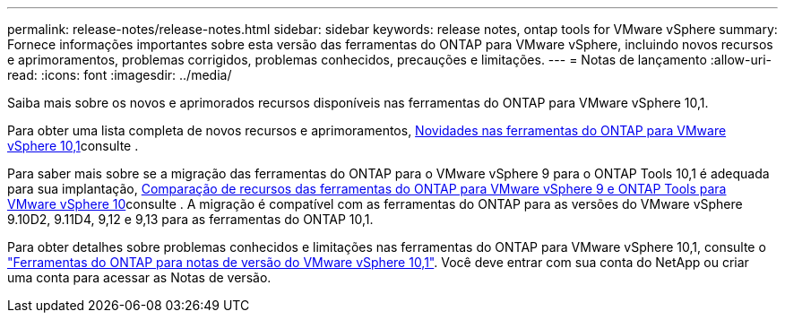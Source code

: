 ---
permalink: release-notes/release-notes.html 
sidebar: sidebar 
keywords: release notes, ontap tools for VMware vSphere 
summary: Fornece informações importantes sobre esta versão das ferramentas do ONTAP para VMware vSphere, incluindo novos recursos e aprimoramentos, problemas corrigidos, problemas conhecidos, precauções e limitações. 
---
= Notas de lançamento
:allow-uri-read: 
:icons: font
:imagesdir: ../media/


[role="lead"]
Saiba mais sobre os novos e aprimorados recursos disponíveis nas ferramentas do ONTAP para VMware vSphere 10,1.

Para obter uma lista completa de novos recursos e aprimoramentos, xref:whats-new-otv-101.adoc[Novidades nas ferramentas do ONTAP para VMware vSphere 10,1]consulte .

Para saber mais sobre se a migração das ferramentas do ONTAP para o VMware vSphere 9 para o ONTAP Tools 10,1 é adequada para sua implantação, xref:ontap-tools-9-ontap-tools-10-feature-comparison.adoc[Comparação de recursos das ferramentas do ONTAP para VMware vSphere 9 e ONTAP Tools para VMware vSphere 10]consulte . A migração é compatível com as ferramentas do ONTAP para as versões do VMware vSphere 9.10D2, 9.11D4, 9,12 e 9,13 para as ferramentas do ONTAP 10,1.

Para obter detalhes sobre problemas conhecidos e limitações nas ferramentas do ONTAP para VMware vSphere 10,1, consulte o https://library.netapp.com/ecm/ecm_get_file/ECMLP3319071["Ferramentas do ONTAP para notas de versão do VMware vSphere 10,1"^]. Você deve entrar com sua conta do NetApp ou criar uma conta para acessar as Notas de versão.
